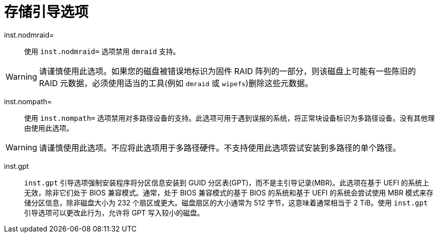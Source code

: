 // Module included in the following assemblies:
//
// <List assemblies here, each on a new line>

// This module can be included from assemblies using the following include statement:
// include::<path>/con_storage-boot-options.adoc[leveloffset=+1]

// The file name and the ID are based on the module title. For example:
// * file name: con_my-concept-module-a.adoc
// * ID: [id='con_my-concept-module-a_{context}']
// * Title: = My concept module A
//
// The ID is used as an anchor for linking to the module. Avoid changing
// it after the module has been published to ensure existing links are not
// broken.
//
// The `context` attribute enables module reuse. Every module's ID includes
// {context}, which ensures that the module has a unique ID even if it is
// reused multiple times in a guide.
//
// In the title, include nouns that are used in the body text. This helps
// readers and search engines find information quickly.
// Do not start the title with a verb. See also _Wording of headings_
// in _The IBM Style Guide_.
[id="storage-boot-options_{context}"]
= 存储引导选项

inst.nodmraid=::
使用 `inst.nodmraid=` 选项禁用 `dmraid` 支持。

[WARNING]
====
请谨慎使用此选项。如果您的磁盘被错误地标识为固件 RAID 阵列的一部分，则该磁盘上可能有一些陈旧的 RAID 元数据，必须使用适当的工具(例如 `dmraid` 或 `wipefs`)删除这些元数据。
====

inst.nompath=::
使用 `inst.nompath=` 选项禁用对多路径设备的支持。此选项可用于遇到误报的系统，将正常块设备标识为多路径设备。没有其他理由使用此选项。

[WARNING]
====
请谨慎使用此选项。不应将此选项用于多路径硬件。不支持使用此选项尝试安装到多路径的单个路径。
====

inst.gpt::
`inst.gpt` 引导选项强制安装程序将分区信息安装到 GUID 分区表(GPT)，而不是主引导记录(MBR)。此选项在基于 UEFI 的系统上无效，除非它们处于 BIOS 兼容模式。通常，处于 BIOS 兼容模式的基于 BIOS 的系统和基于 UEFI 的系统会尝试使用 MBR 模式来存储分区信息，除非磁盘大小为 232 个扇区或更大。磁盘扇区的大小通常为 512 字节，这意味着通常相当于 2 TiB。使用 `inst.gpt` 引导选项可以更改此行为，允许将 GPT 写入较小的磁盘。
